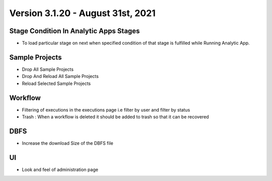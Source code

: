 Version 3.1.20 - August 31st, 2021
=========

Stage Condition In Analytic Apps Stages
------------------------

- To load particular stage on next when specified condition of that stage is fulfilled while Running Analytic App.

Sample Projects
-----------

- Drop All Sample Projects
- Drop And Reload All Sample Projects
- Reload Selected Sample Projects

Workflow
---------

- Filtering of executions in the executions page i.e filter by user and filter by status
- Trash : When a workflow is deleted it should be added to trash so that it can be recovered

DBFS
----

- Increase the download Size of the DBFS file

UI
---

- Look and feel of administration page
